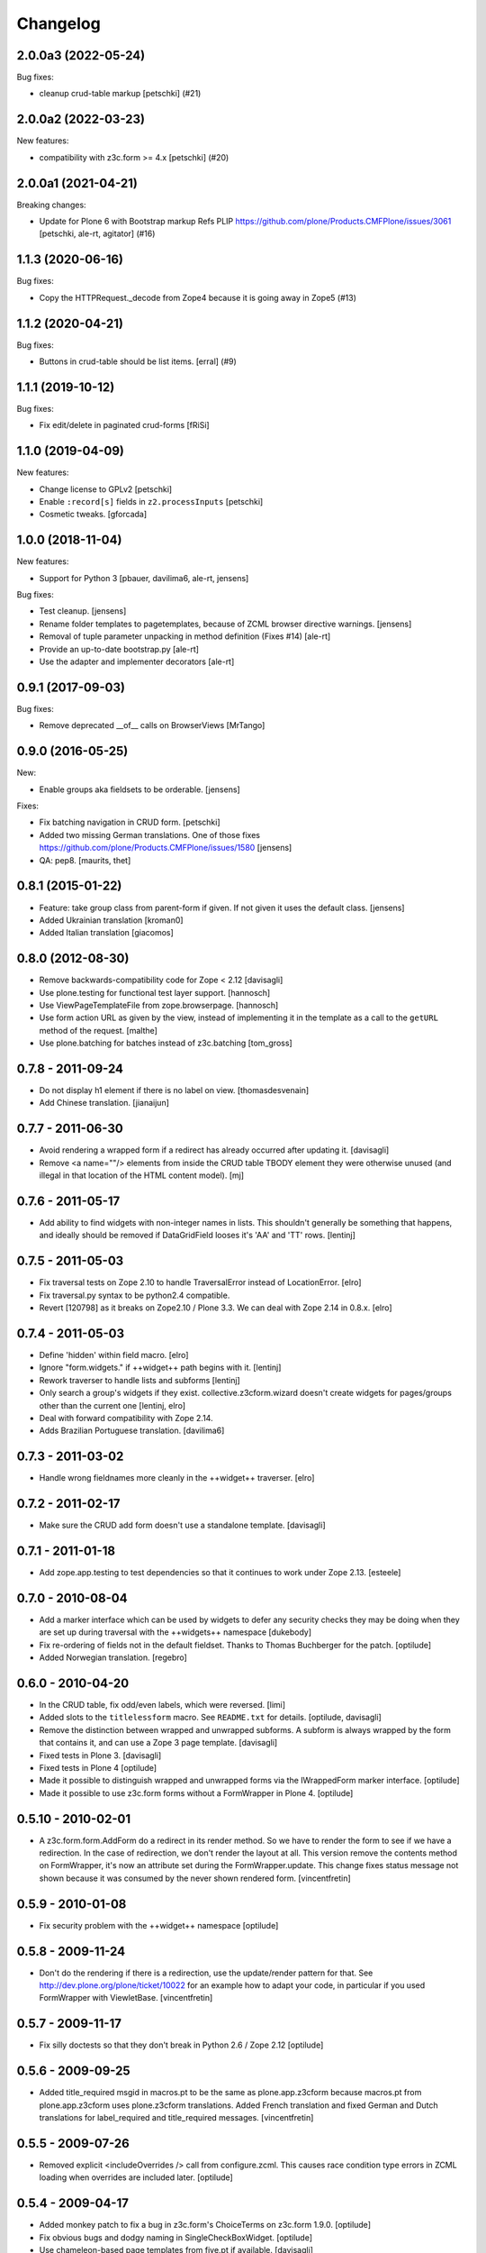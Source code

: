 Changelog
=========

.. You should *NOT* be adding new change log entries to this file.
   You should create a file in the news directory instead.
   For helpful instructions, please see:
   https://github.com/plone/plone.releaser/blob/master/ADD-A-NEWS-ITEM.rst

.. towncrier release notes start

2.0.0a3 (2022-05-24)
--------------------

Bug fixes:


- cleanup crud-table markup
  [petschki] (#21)


2.0.0a2 (2022-03-23)
--------------------

New features:


- compatibility with z3c.form >= 4.x
  [petschki] (#20)


2.0.0a1 (2021-04-21)
--------------------

Breaking changes:


- Update for Plone 6 with Bootstrap markup
  Refs PLIP https://github.com/plone/Products.CMFPlone/issues/3061
  [petschki, ale-rt, agitator] (#16)


1.1.3 (2020-06-16)
------------------

Bug fixes:


- Copy the HTTPRequest._decode from Zope4 because it is going away in Zope5 (#13)


1.1.2 (2020-04-21)
------------------

Bug fixes:


- Buttons in crud-table should be list items.
  [erral] (#9)


1.1.1 (2019-10-12)
------------------

Bug fixes:

- Fix edit/delete in paginated crud-forms [fRiSi]


1.1.0 (2019-04-09)
------------------

New features:

- Change license to GPLv2
  [petschki]

- Enable ``:record[s]`` fields in ``z2.processInputs``
  [petschki]

- Cosmetic tweaks.
  [gforcada]

1.0.0 (2018-11-04)
------------------

New features:

- Support for Python 3
  [pbauer, davilima6, ale-rt, jensens]

Bug fixes:

- Test cleanup.
  [jensens]

- Rename folder templates to pagetemplates, because of ZCML browser directive warnings.
  [jensens]

- Removal of tuple parameter unpacking in method definition (Fixes #14)
  [ale-rt]

- Provide an up-to-date bootstrap.py
  [ale-rt]

- Use the adapter and implementer decorators
  [ale-rt]



0.9.1 (2017-09-03)
------------------

Bug fixes:

- Remove deprecated __of__ calls on BrowserViews
  [MrTango]


0.9.0 (2016-05-25)
------------------

New:

- Enable groups aka fieldsets to be orderable.
  [jensens]

Fixes:

- Fix batching navigation in  CRUD form.
  [petschki]

- Added two missing German translations.
  One of those fixes https://github.com/plone/Products.CMFPlone/issues/1580
  [jensens]

- QA: pep8.  [maurits, thet]


0.8.1 (2015-01-22)
------------------

- Feature: take group class from parent-form if given. If not given it uses
  the default class.
  [jensens]

- Added Ukrainian translation
  [kroman0]

- Added Italian translation
  [giacomos]


0.8.0 (2012-08-30)
------------------

* Remove backwards-compatibility code for Zope < 2.12
  [davisagli]

* Use plone.testing for functional test layer support.
  [hannosch]

* Use ViewPageTemplateFile from zope.browserpage.
  [hannosch]

* Use form action URL as given by the view, instead of implementing it
  in the template as a call to the ``getURL`` method of the request.
  [malthe]

* Use plone.batching for batches instead of z3c.batching
  [tom_gross]

0.7.8 - 2011-09-24
------------------

* Do not display h1 element if there is no label on view.
  [thomasdesvenain]

* Add Chinese translation.
  [jianaijun]

0.7.7 - 2011-06-30
------------------

* Avoid rendering a wrapped form if a redirect has already occurred after
  updating it.
  [davisagli]

* Remove <a name=""/> elements from inside the CRUD table TBODY element
  they were otherwise unused (and illegal in that location of the HTML content
  model).
  [mj]

0.7.6 - 2011-05-17
------------------

* Add ability to find widgets with non-integer names in lists. This shouldn't
  generally be something that happens, and ideally should be removed if
  DataGridField looses it's 'AA' and 'TT' rows.
  [lentinj]

0.7.5 - 2011-05-03
------------------

* Fix traversal tests on Zope 2.10 to handle TraversalError instead of
  LocationError.
  [elro]

* Fix traversal.py syntax to be python2.4 compatible.

* Revert [120798] as it breaks on Zope2.10 / Plone 3.3. We can deal with Zope
  2.14 in 0.8.x.
  [elro]

0.7.4 - 2011-05-03
------------------

* Define 'hidden' within field macro.
  [elro]

* Ignore "form.widgets." if ++widget++ path begins with it.
  [lentinj]

* Rework traverser to handle lists and subforms
  [lentinj]

* Only search a group's widgets if they exist. collective.z3cform.wizard doesn't
  create widgets for pages/groups other than the current one
  [lentinj, elro]

* Deal with forward compatibility with Zope 2.14.

* Adds Brazilian Portuguese translation.
  [davilima6]

0.7.3 - 2011-03-02
------------------

* Handle wrong fieldnames more cleanly in the ++widget++ traverser.
  [elro]

0.7.2 - 2011-02-17
------------------

* Make sure the CRUD add form doesn't use a standalone template.
  [davisagli]

0.7.1 - 2011-01-18
---------------------

* Add zope.app.testing to test dependencies so that it continues to work under
  Zope 2.13.
  [esteele]

0.7.0 - 2010-08-04
------------------

* Add a marker interface which can be used by widgets to defer any security
  checks they may be doing when they are set up during traversal with the
  ++widgets++ namespace
  [dukebody]

* Fix re-ordering of fields not in the default fieldset. Thanks to Thomas
  Buchberger for the patch.
  [optilude]

* Added Norwegian translation.
  [regebro]

0.6.0 - 2010-04-20
------------------

* In the CRUD table, fix odd/even labels, which were reversed.
  [limi]

* Added slots to the ``titlelessform`` macro. See ``README.txt`` for details.
  [optilude, davisagli]

* Remove the distinction between wrapped and unwrapped subforms. A subform is
  always wrapped by the form that contains it, and can use a Zope 3 page
  template.
  [davisagli]

* Fixed tests in Plone 3.
  [davisagli]

* Fixed tests in Plone 4
  [optilude]

* Made it possible to distinguish wrapped and unwrapped forms via the
  IWrappedForm marker interface.
  [optilude]

* Made it possible to use z3c.form forms without a FormWrapper in Plone 4.
  [optilude]

0.5.10 - 2010-02-01
-------------------

* A z3c.form.form.AddForm do a redirect in its render method.
  So we have to render the form to see if we have a redirection.
  In the case of redirection, we don't render the layout at all.
  This version remove the contents method on FormWrapper,
  it's now an attribute set during the FormWrapper.update.
  This change fixes status message not shown because it was consumed by
  the never shown rendered form.
  [vincentfretin]

0.5.9 - 2010-01-08
------------------

* Fix security problem with the ++widget++ namespace
  [optilude]

0.5.8 - 2009-11-24
------------------

* Don't do the rendering if there is a redirection, use the update/render
  pattern for that.
  See http://dev.plone.org/plone/ticket/10022 for an example how
  to adapt your code, in particular if you used FormWrapper with ViewletBase.
  [vincentfretin]

0.5.7 - 2009-11-17
------------------

* Fix silly doctests so that they don't break in Python 2.6 / Zope 2.12
  [optilude]

0.5.6 - 2009-09-25
------------------

* Added title_required msgid in macros.pt to be the same as plone.app.z3cform
  because macros.pt from plone.app.z3cform uses plone.z3cform translations.
  Added French translation and fixed German and Dutch translations
  for label_required and title_required messages.
  [vincentfretin]

0.5.5 - 2009-07-26
------------------

* Removed explicit <includeOverrides /> call from configure.zcml. This causes
  race condition type errors in ZCML loading when overrides are included
  later.
  [optilude]

0.5.4 - 2009-04-17
------------------

* Added monkey patch to fix a bug in z3c.form's ChoiceTerms on z3c.form 1.9.0.
  [optilude]

* Fix obvious bugs and dodgy naming in SingleCheckBoxWidget.
  [optilude]

* Use chameleon-based page templates from five.pt if available.
  [davisagli]

* Copied the basic textlines widget from z3c.form trunk for use until
  it is released.
  [davisagli]

0.5.3 - 2008-12-09
------------------

* Add translation marker for batch, update translation files.
  [thefunny42]

* Handle changed signature for widget extract method in z3c.form > 1.9.0
  [davisagli]

* Added wildcard support to the 'before' and 'after' parameters of the
  fieldset 'move' utility function.
  [davisagli]

* Fixes for Zope 2.12 compatibility.
  [davisagli]

* Don't display an 'Apply changes' button if you don't define an
  update_schema.
  [thefunny42]

* Declare xmlnamespace into 'layout.pt' and 'subform.pt' templates

* Added support for an editsubform_factory for an EditForm so you can
  override the default behavior for a sub form now.

* Changed css in crud-table.pt for a table to "listing" so that tables
  now look like plone tables.

* Copy translation files to an english folder, so if your browser
  negociate to ``en,nl``, you will get english translations instead of
  dutch ones (like expected).
  [thefunny42]

* Send an event IAfterWidgetUpdateEvent after updating display widgets
  manually in a CRUD form.
  [thefunny42]

0.5.2 - 2008-08-28
------------------

* Add a namespace traversal adapter that allows traversal to widgets. This
  is useful for AJAX calls, for example.

0.5.1 - 2008-08-21
------------------

* Add batching to ``plone.z3cform.crud`` CrudForm.

* Look up the layout template as an IPageTemplate adapter. This means that
  it is possible for Plone to provide a "Ploneish" default template for forms
  that don't opt into this, without those forms having a direct Plone
  dependency.

* Default to the titleless form template, since the layout template will
  provide a title anyway.

* In ``plone.z3cform.layout``, allow labels to be defined per form
  instance, and not only per form class.

0.5.0 - 2008-07-30
------------------

* No longer depend on <3.5 of zope.component.

0.4 - 2008-07-25
----------------

* Depend on zope.component<3.5 to avoid ``TypeError("Missing
  'provides' attribute")`` error.

* Allow ICrudForm.add to raise ValidationError, which allows for
  displaying a user-friendly error message.

* Make the default layout template CMFDefault- compatible.

0.3 - 2008-07-24
----------------

* Moved Plone layout wrapper to ``plone.app.z3cform.layout``.  If you
  were using ``plone.z3cform.base.FormWrapper`` to get the Plone
  layout before, you'll have to use
  ``plone.app.z3cform.layout.FormWrapper`` instead now.  (Also, make
  sure you include plone.app.z3cform's ZCML in this case.)

* Move out Plone-specific subpackages to ``plone.app.z3cform``.  These
  are:

  - wysywig: Kupu/Plone integration

  - queryselect: use z3c.formwidget.query with Archetypes

  Clean up testing code and development ``buildout.cfg`` to not pull
  in Plone anymore.
  [nouri]

* Relicensed under the ZPL 2.1 and moved into the Zope repository.
  [nouri]

* Add German translation.
  [saily]

0.2 - 2008-06-20
----------------

* Fix usage of NumberDataConverter with zope.i18n >= 3.4 as the
  previous test setup was partial and did not register all adapters
  from z3c.form (some of them depends on zope >= 3.4)
  [gotcha, jfroche]

* More tests
  [gotcha, jfroche]

0.1 - 2008-05-21
----------------

* Provide and *register* default form and subform templates.  These
  allow forms to be used with the style provided in this package
  without having to declare ``form = ViewPageTemplateFile('form.pt')``.

  This does not hinder you from overriding with your own ``form``
  attribute like usual.  You can also still register a more
  specialized IPageTemplate for your form.

* Add custom FileUploadDataConverter that converts a Zope 2 FileUpload
  object to a Zope 3 one before handing it to the original
  implementation.  Also add support for different enctypes.
  [skatja, nouri]

* Added Archetypes reference selection widget (queryselect)
  [malthe]

* Moved generic Zope 2 compatibility code for z3c.form and a few
  goodies from Singing & Dancing into this new package.
  [nouri]
